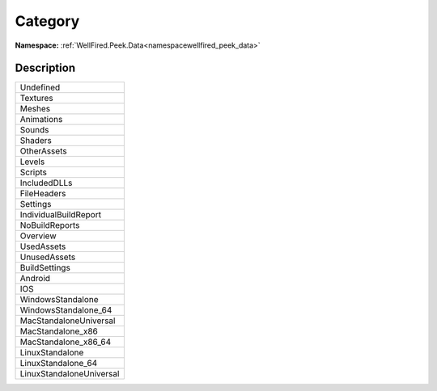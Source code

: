 .. _enumenumwellfired_peek_data:

Category
=========

**Namespace:** :ref:`WellFired.Peek.Data<namespacewellfired_peek_data>`

Description
------------



+---------------------------+
|Undefined                  |
+---------------------------+
|Textures                   |
+---------------------------+
|Meshes                     |
+---------------------------+
|Animations                 |
+---------------------------+
|Sounds                     |
+---------------------------+
|Shaders                    |
+---------------------------+
|OtherAssets                |
+---------------------------+
|Levels                     |
+---------------------------+
|Scripts                    |
+---------------------------+
|IncludedDLLs               |
+---------------------------+
|FileHeaders                |
+---------------------------+
|Settings                   |
+---------------------------+
|IndividualBuildReport      |
+---------------------------+
|NoBuildReports             |
+---------------------------+
|Overview                   |
+---------------------------+
|UsedAssets                 |
+---------------------------+
|UnusedAssets               |
+---------------------------+
|BuildSettings              |
+---------------------------+
|Android                    |
+---------------------------+
|IOS                        |
+---------------------------+
|WindowsStandalone          |
+---------------------------+
|WindowsStandalone_64       |
+---------------------------+
|MacStandaloneUniversal     |
+---------------------------+
|MacStandalone_x86          |
+---------------------------+
|MacStandalone_x86_64       |
+---------------------------+
|LinuxStandalone            |
+---------------------------+
|LinuxStandalone_64         |
+---------------------------+
|LinuxStandaloneUniversal   |
+---------------------------+

